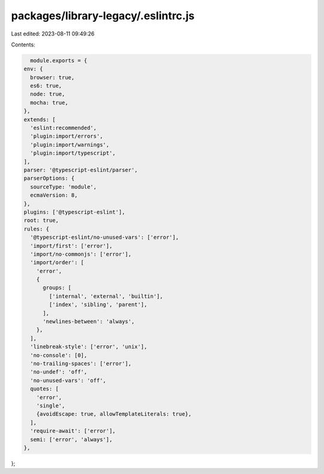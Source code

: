 packages/library-legacy/.eslintrc.js
====================================

Last edited: 2023-08-11 09:49:26

Contents:

.. code-block:: js

    module.exports = {
  env: {
    browser: true,
    es6: true,
    node: true,
    mocha: true,
  },
  extends: [
    'eslint:recommended',
    'plugin:import/errors',
    'plugin:import/warnings',
    'plugin:import/typescript',
  ],
  parser: '@typescript-eslint/parser',
  parserOptions: {
    sourceType: 'module',
    ecmaVersion: 8,
  },
  plugins: ['@typescript-eslint'],
  root: true,
  rules: {
    '@typescript-eslint/no-unused-vars': ['error'],
    'import/first': ['error'],
    'import/no-commonjs': ['error'],
    'import/order': [
      'error',
      {
        groups: [
          ['internal', 'external', 'builtin'],
          ['index', 'sibling', 'parent'],
        ],
        'newlines-between': 'always',
      },
    ],
    'linebreak-style': ['error', 'unix'],
    'no-console': [0],
    'no-trailing-spaces': ['error'],
    'no-undef': 'off',
    'no-unused-vars': 'off',
    quotes: [
      'error',
      'single',
      {avoidEscape: true, allowTemplateLiterals: true},
    ],
    'require-await': ['error'],
    semi: ['error', 'always'],
  },
};



